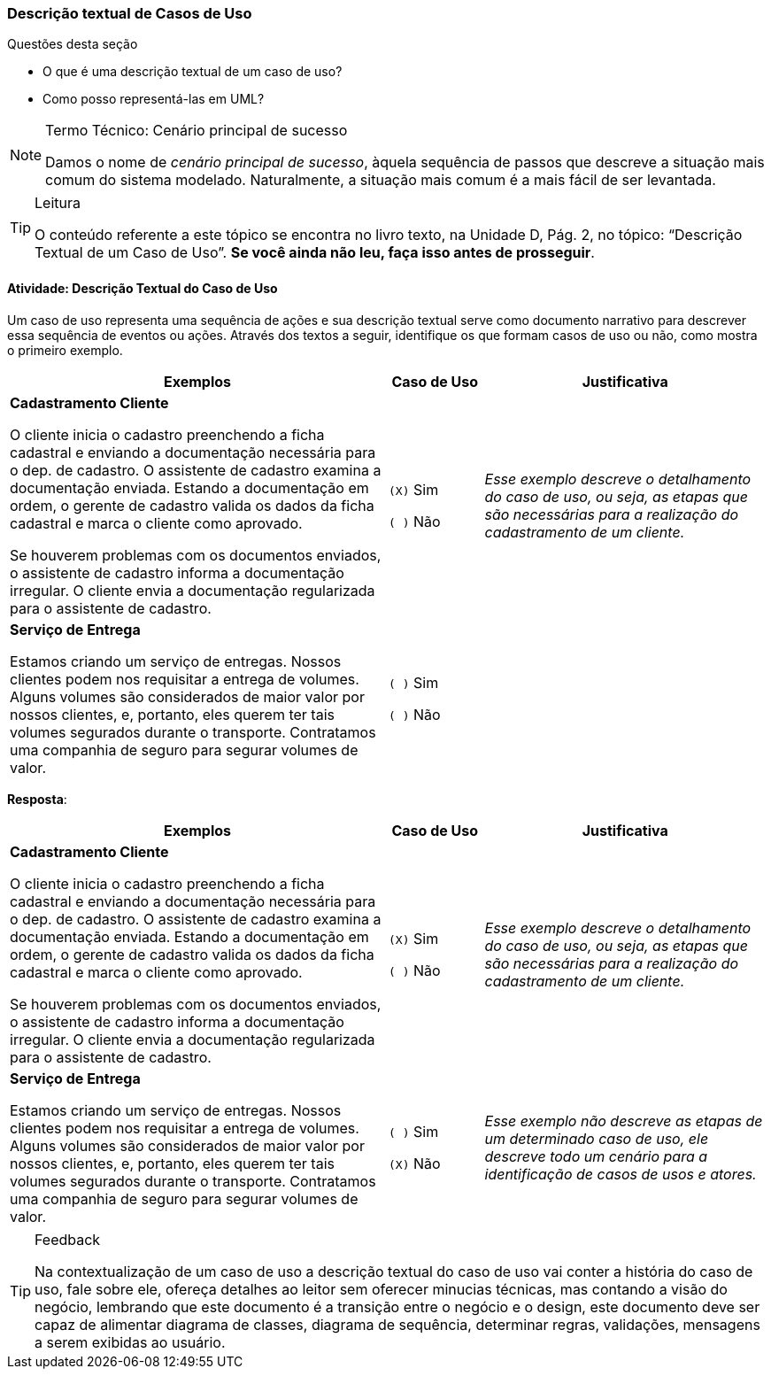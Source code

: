 === Descrição textual de Casos de Uso

(((Casos de Uso, Descrição textual))) 

.Questões desta seção
****
- O que é uma descrição textual de um caso de uso?
- Como posso representá-las em UML?
****

[NOTE]
.Termo Técnico: Cenário principal de sucesso
====
Damos o nome de _cenário principal de sucesso_, àquela sequência de passos que descreve a situação mais comum do sistema modelado. Naturalmente, a situação mais comum é a mais fácil de ser levantada.
====

[TIP]
.Leitura
====
O conteúdo referente a este tópico se encontra no livro texto, 
na Unidade D, Pág. 2, no tópico: “Descrição Textual de um Caso de Uso”.
*Se você ainda não leu, faça isso antes de prosseguir*. 
====


==== Atividade: Descrição Textual do Caso de Uso

Um caso de uso representa uma sequência de ações e sua descrição textual serve como documento narrativo para descrever essa sequência de eventos ou ações. Através dos textos a seguir, identifique os que formam casos de uso ou não, como mostra o primeiro exemplo.

[cols="4,1,3", options="header"]
|====
| Exemplos | Caso de Uso | Justificativa
| *Cadastramento Cliente*

O cliente inicia o cadastro preenchendo a ficha cadastral e enviando a documentação necessária para o dep. de cadastro. O assistente de cadastro examina a documentação enviada. Estando a documentação em ordem, o gerente de cadastro valida os dados da ficha cadastral e marca o cliente como aprovado.

Se houverem problemas com os documentos enviados, o assistente de cadastro informa a documentação irregular. O cliente envia a documentação regularizada para o assistente de cadastro.
| `(X)` Sim

`( )` Não
| _Esse exemplo descreve o detalhamento do caso de uso, ou seja, as etapas que são necessárias para a realização do cadastramento de um cliente._
| *Serviço de Entrega*

Estamos criando um serviço de entregas. Nossos clientes podem nos requisitar a entrega de volumes. Alguns volumes são considerados de maior valor por nossos clientes, e, portanto, eles querem ter tais volumes segurados durante o transporte. Contratamos uma companhia de seguro para segurar volumes de valor.

| `( )` Sim

`( )` Não
| {nbsp}
|====


<<<

*Resposta*:

[cols="4,1,3", options="header"]
|====
| Exemplos | Caso de Uso | Justificativa
| *Cadastramento Cliente*

O cliente inicia o cadastro preenchendo a ficha cadastral e enviando a documentação necessária para o dep. de cadastro. O assistente de cadastro examina a documentação enviada. Estando a documentação em ordem, o gerente de cadastro valida os dados da ficha cadastral e marca o cliente como aprovado.

Se houverem problemas com os documentos enviados, o assistente de cadastro informa a documentação irregular. O cliente envia a documentação regularizada para o assistente de cadastro.
| `(X)` Sim

`( )` Não
| _Esse exemplo descreve o detalhamento do caso de uso, ou seja, as etapas que são necessárias para a realização do cadastramento de um cliente._
| *Serviço de Entrega*

Estamos criando um serviço de entregas. Nossos clientes podem nos requisitar a entrega de volumes. Alguns volumes são considerados de maior valor por nossos clientes, e, portanto, eles querem ter tais volumes segurados durante o transporte. Contratamos uma companhia de seguro para segurar volumes de valor.

| `( )` Sim

`(X)` Não
| _Esse exemplo não descreve as etapas de um determinado caso de uso, ele descreve todo um cenário para a identificação de casos de usos e atores._
|====

[TIP]
.Feedback
====
Na contextualização de um caso de uso a descrição textual do caso de uso vai conter a história do caso de uso, fale sobre ele, ofereça detalhes ao leitor sem oferecer minucias técnicas, mas contando a visão do negócio, lembrando que este documento é a transição entre o negócio e o design, este documento deve ser capaz de alimentar diagrama de classes, diagrama de sequência, determinar regras, validações, mensagens a serem exibidas ao usuário.
====

